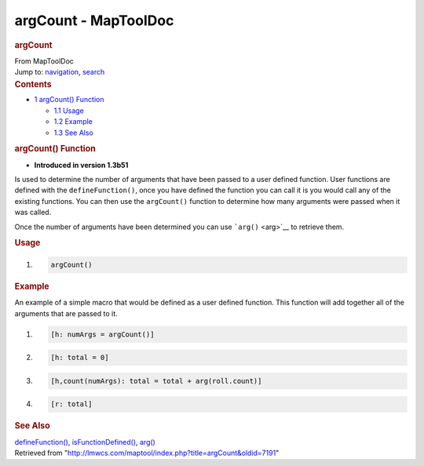 =====================
argCount - MapToolDoc
=====================

.. contents::
   :depth: 3
..

.. container:: noprint
   :name: mw-page-base

.. container:: noprint
   :name: mw-head-base

.. container:: mw-body
   :name: content

   .. container:: mw-indicators

   .. rubric:: argCount
      :name: firstHeading
      :class: firstHeading

   .. container:: mw-body-content
      :name: bodyContent

      .. container::
         :name: siteSub

         From MapToolDoc

      .. container::
         :name: contentSub

      .. container:: mw-jump
         :name: jump-to-nav

         Jump to: `navigation <#mw-head>`__, `search <#p-search>`__

      .. container:: mw-content-ltr
         :name: mw-content-text

         .. container:: toc
            :name: toc

            .. container::
               :name: toctitle

               .. rubric:: Contents
                  :name: contents

            -  `1 argCount() Function <#argCount.28.29_Function>`__

               -  `1.1 Usage <#Usage>`__
               -  `1.2 Example <#Example>`__
               -  `1.3 See Also <#See_Also>`__

         .. rubric:: argCount() Function
            :name: argcount-function

         .. container:: template_version

            • **Introduced in version 1.3b51**

         .. container:: template_description

            Is used to determine the number of arguments that have been
            passed to a user defined function.
            User functions are defined with the ``defineFunction()``,
            once you have defined the function you can call it is you
            would call any of the existing functions. You can then use
            the ``argCount()`` function to determine how many arguments
            were passed when it was called.

            Once the number of arguments have been determined you can
            use ```arg()`` <arg>`__ to retrieve them.

         .. rubric:: Usage
            :name: usage

         .. container:: mw-geshi mw-code mw-content-ltr

            .. container:: mtmacro source-mtmacro

               #. .. code-block:: none

                     argCount()

         .. rubric:: Example
            :name: example

         .. container:: template_example

            An example of a simple macro that would be defined as a user
            defined function. This function will add together
            all of the arguments that are passed to it.

            .. container:: mw-geshi mw-code mw-content-ltr

               .. container:: mtmacro source-mtmacro

                  #. .. code-block:: none

                        [h: numArgs = argCount()]

                  #. .. code-block:: none

                        [h: total = 0]

                  #. .. code-block:: none

                        [h,count(numArgs): total = total + arg(roll.count)]

                  #. .. code-block:: none

                        [r: total]

         .. rubric:: See Also
            :name: see-also

         .. container:: template_also

            `defineFunction() <defineFunction>`__,
            `isFunctionDefined() <isFunctionDefined>`__,
            `arg() <arg>`__

      .. container:: printfooter

         Retrieved from
         "http://lmwcs.com/maptool/index.php?title=argCount&oldid=7191"

